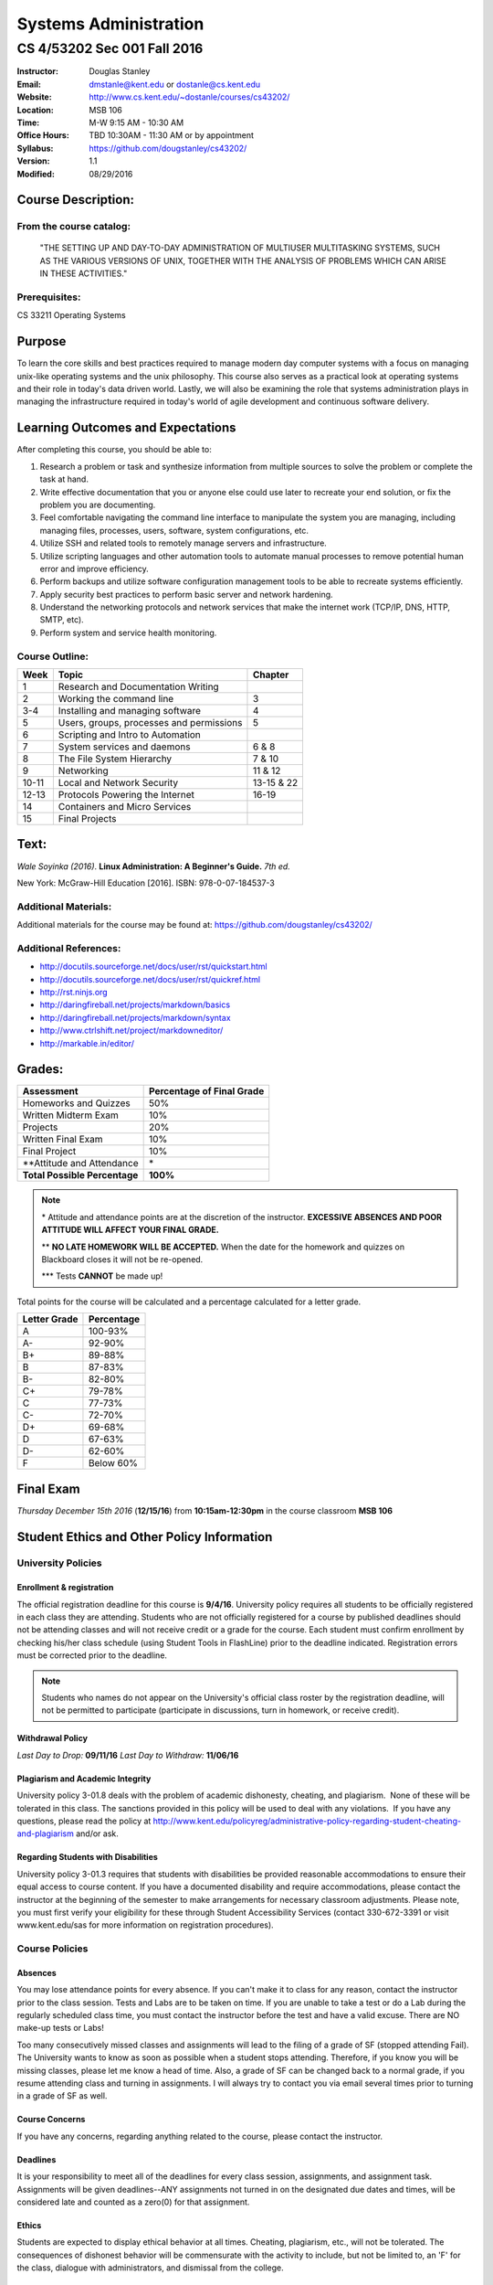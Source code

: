 **********************
Systems Administration
**********************

CS 4/53202 Sec 001 Fall 2016
############################

.. footer:: 

   CS 4/53202 Systems Administration Syllabus Fall 2016 - Page: ###Page###

:Instructor: Douglas Stanley
:Email: dmstanle@kent.edu or dostanle@cs.kent.edu
:Website: http://www.cs.kent.edu/~dostanle/courses/cs43202/
:Location: MSB 106
:Time: M-W 9:15 AM - 10:30 AM
:Office Hours: TBD 10:30AM - 11:30 AM or by appointment
:Syllabus: https://github.com/dougstanley/cs43202/
:Version: 1.1
:Modified: 08/29/2016

Course Description:
===================

From the course catalog:
------------------------

    "THE SETTING UP AND DAY-TO-DAY ADMINISTRATION OF
    MULTIUSER MULTITASKING SYSTEMS, SUCH AS THE VARIOUS
    VERSIONS OF UNIX, TOGETHER WITH THE ANALYSIS OF
    PROBLEMS WHICH CAN ARISE IN THESE ACTIVITIES."


Prerequisites:
--------------

CS 33211 Operating Systems


Purpose
=======

To learn the core skills and best practices required to manage modern day
computer systems with a focus on managing unix-like operating systems and the
unix philosophy. This course also serves as a practical look at operating
systems and their role in today's data driven world. Lastly, we will also be
examining the role that systems administration plays in managing the
infrastructure required in today's world of agile development and continuous
software delivery.


Learning Outcomes and Expectations
==================================

After completing this course, you should be able to:

1. Research a problem or task and synthesize information from multiple sources
   to solve the problem or complete the task at hand.

2. Write effective documentation that you or anyone else could use later to
   recreate your end solution, or fix the problem you are documenting.

3. Feel comfortable navigating the command line interface to manipulate the
   system you are managing, including managing files, processes, users, 
   software, system configurations, etc.

4. Utilize SSH and related tools to remotely manage servers and infrastructure.

5. Utilize scripting languages and other automation tools to automate manual
   processes to remove potential human error and improve efficiency.

6. Perform backups and utilize software configuration management tools to be
   able to recreate systems efficiently.

7. Apply security best practices to perform basic server and network
   hardening.

8. Understand the networking protocols and network services that make the
   internet work (TCP/IP, DNS, HTTP, SMTP, etc).

9. Perform system and service health monitoring.



Course Outline:
---------------

+-------+------------------------------------------+------------+
| Week  | Topic                                    | Chapter    |
+=======+==========================================+============+
| 1     | Research and Documentation Writing       |            |
+-------+------------------------------------------+------------+
| 2     | Working the command line                 | 3          |
+-------+------------------------------------------+------------+
| 3-4   | Installing and managing software         | 4          |
+-------+------------------------------------------+------------+
| 5     | Users, groups, processes and permissions | 5          |
+-------+------------------------------------------+------------+
| 6     | Scripting and Intro to Automation        |            |
+-------+------------------------------------------+------------+
| 7     | System services and daemons              | 6 & 8      |
+-------+------------------------------------------+------------+
| 8     | The File System Hierarchy                | 7 & 10     |
+-------+------------------------------------------+------------+
| 9     | Networking                               | 11 & 12    |
+-------+------------------------------------------+------------+
| 10-11 | Local and Network Security               | 13-15 & 22 |
+-------+------------------------------------------+------------+
| 12-13 | Protocols Powering the Internet          | 16-19      |
+-------+------------------------------------------+------------+
| 14    | Containers and Micro Services            |            |
+-------+------------------------------------------+------------+
| 15    | Final Projects                           |            |
+-------+------------------------------------------+------------+


Text:
=====

*Wale Soyinka (2016)*. **Linux Administration: A Beginner's Guide.** *7th ed.*

New York: McGraw-Hill Education [2016]. ISBN: 978-0-07-184537-3


Additional Materials:
---------------------

Additional materials for the course may be found at:
https://github.com/dougstanley/cs43202/


Additional References:
----------------------

* http://docutils.sourceforge.net/docs/user/rst/quickstart.html

* http://docutils.sourceforge.net/docs/user/rst/quickref.html

* http://rst.ninjs.org

* http://daringfireball.net/projects/markdown/basics

* http://daringfireball.net/projects/markdown/syntax

* http://www.ctrlshift.net/project/markdowneditor/

* http://markable.in/editor/

.. raw:: pdf
    
    PageBreak

Grades:
=======

+---------------------------------+----------------+
| Assessment                      | Percentage     |
|                                 | of Final Grade |
+=================================+================+
| Homeworks and Quizzes           | 50%            |
+---------------------------------+----------------+
| Written Midterm Exam            | 10%            |
+---------------------------------+----------------+
| Projects                        | 20%            |
+---------------------------------+----------------+
| Written Final Exam              | 10%            |
+---------------------------------+----------------+
| Final Project                   | 10%            |
+---------------------------------+----------------+
| \*\*Attitude and Attendance     | \*             |
+---------------------------------+----------------+
| **Total Possible Percentage**   | **100%**       |
+---------------------------------+----------------+

.. note:: 

   \* Attitude and attendance points are at the discretion of the
   instructor. **EXCESSIVE ABSENCES AND POOR ATTITUDE WILL AFFECT YOUR FINAL
   GRADE.**

   \*\* **NO LATE HOMEWORK WILL BE ACCEPTED.** When the date for the
   homework and quizzes on Blackboard closes it will not be re-opened. 

   \*\*\* Tests **CANNOT** be made up!



Total points for the course will be calculated and a percentage calculated for
a letter grade.

+--------------+------------+
| Letter Grade | Percentage |
+==============+============+
| A            | 100-93%    |
+--------------+------------+
| A-           | 92-90%     |
+--------------+------------+
| B+           | 89-88%     |
+--------------+------------+
| B            | 87-83%     |
+--------------+------------+
| B-           | 82-80%     |
+--------------+------------+
| C+           | 79-78%     |
+--------------+------------+
| C            | 77-73%     |
+--------------+------------+
| C-           | 72-70%     |
+--------------+------------+
| D+           | 69-68%     |
+--------------+------------+
| D            | 67-63%     |
+--------------+------------+
| D-           | 62-60%     |
+--------------+------------+
| F            | Below 60%  |
+--------------+------------+

Final Exam
==========

*Thursday December 15th 2016* (**12/15/16**) from **10:15am-12:30pm**
in the course classroom **MSB 106**

Student Ethics and Other Policy Information
===========================================

University Policies
-------------------

Enrollment & registration
~~~~~~~~~~~~~~~~~~~~~~~~~

The official registration deadline for this course is **9/4/16**. University
policy requires all students to be officially registered in each class they
are attending. Students who are not officially registered for a course by
published deadlines should not be attending classes and will not receive
credit or a grade for the course. Each student must confirm enrollment by
checking his/her class schedule (using Student Tools in FlashLine) prior to
the deadline indicated. Registration errors must be corrected prior to the
deadline.

.. note:: Students who names do not appear on the University's official class
    roster by the registration deadline, will not be permitted to participate
    (participate in discussions, turn in homework, or receive credit). 


Withdrawal Policy
~~~~~~~~~~~~~~~~~

*Last Day to Drop:* **09/11/16**
*Last Day to Withdraw:* **11/06/16**


Plagiarism and Academic Integrity
~~~~~~~~~~~~~~~~~~~~~~~~~~~~~~~~~

University policy 3-01.8 deals with the problem of academic dishonesty,
cheating, and plagiarism.  None of these will be tolerated in this class.
The sanctions provided in this policy will be used to deal with any
violations.  If you have any questions, please read the policy at
http://www.kent.edu/policyreg/administrative-policy-regarding-student-cheating-and-plagiarism
and/or ask.


Regarding Students with Disabilities
~~~~~~~~~~~~~~~~~~~~~~~~~~~~~~~~~~~~

University policy 3-01.3 requires that students with disabilities be provided
reasonable accommodations to ensure their equal access to course content. If
you have a documented disability and require accommodations, please contact
the instructor at the beginning of the semester to make arrangements for
necessary classroom adjustments. Please note, you must first verify your
eligibility for these through Student Accessibility Services (contact
330-672-3391 or visit www.kent.edu/sas for more information on registration
procedures).


Course Policies 
----------------

Absences
~~~~~~~~

You may lose attendance points for every absence. If you can't make it to
class for any reason, contact the instructor prior to the class session.
Tests and Labs are to be taken on time. If you are unable to take a test or do
a Lab during the regularly scheduled class time, you must contact the
instructor before the test and have a valid excuse. There are NO make-up tests
or Labs!

Too many consecutively missed classes and assignments will lead to the filing
of a grade of SF (stopped attending Fail). The University wants to know as soon
as possible when a student stops attending. Therefore, if you know you will be
missing classes, please let me know a head of time. Also, a grade of SF can be
changed back to a normal grade, if you resume attending class and turning in
assignments. I will always try to contact you via email several times prior to
turning in a grade of SF as well.


Course Concerns
~~~~~~~~~~~~~~~

If you have any concerns, regarding anything related to the course, please
contact the instructor. 

Deadlines
~~~~~~~~~

It is your responsibility to meet all of the deadlines for every class
session, assignments, and assignment task. Assignments will be given
deadlines--ANY assignments not turned in on the designated due dates and
times, will be considered late and counted as a zero(0) for that assignment.


Ethics
~~~~~~

Students are expected to display ethical behavior at all times. Cheating,
plagiarism, etc., will not be tolerated. The consequences of dishonest
behavior will be commensurate with the activity to include, but not be limited
to, an 'F' for the class, dialogue with administrators, and dismissal from the
college.


Grades
~~~~~~

During the semester, I will track grades by point values of the various
assignments. Letter grades will not be calculated until the end of the
semester, and will use the previously mentioned grade scale.

It is up to you to keep track of your current approximate grade during the
semester, and to see me if you feel there is something wrong. Grades for
assignments will be tracked in blackboard.

Student grades will be submitted to the appropriate department at the end of
the semester (due dates for grades are determined by Kent State University).


Misc
~~~~

**STUDENTS ARE REQUIRED TO FOLLOW ALL LAB, DEPARTMENTAL, COLLEGE, AND
UNIVERSITY RULES AND REGULATIONS AND ALL LAWS.** It is the student's
responsibility to know, understand, and obey these rules, regulations, and
laws. Some of them include:

* All course prerequisites must be met. 

* Only registered students may attend class (no friends or children). 

* No plagiarism. 

.. note:: All cell phones, pagers, and other devices must be set to vibrate or
    turned off during class. The sound on laptop or other computers must be
    turned off during class. Students are expected to not interrupt when
    another person is talking and to not disrupt the class by talking to
    others when someone is presenting.  Students are not to use computers,
    PDAs, etc. for any purpose other than authorized class-related activities
    when class is in session.


.. note:: This Syllabus is subject to change at the instructor's discretion.
    Please check https://github.com/dougstanley/cs43202/ for the
    most recent version.

